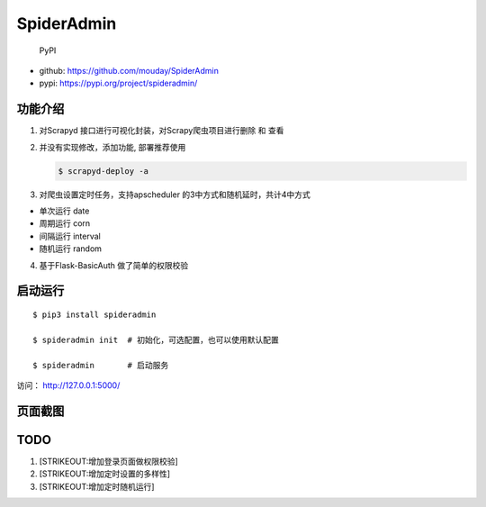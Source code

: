 SpiderAdmin
===========

.. figure:: https://img.shields.io/pypi/v/spideradmin.svg
   :alt: PyPI

   PyPI

-  github: https://github.com/mouday/SpiderAdmin
-  pypi: https://pypi.org/project/spideradmin/

功能介绍
--------

1. 对Scrapyd 接口进行可视化封装，对Scrapy爬虫项目进行删除 和 查看

2. 并没有实现修改，添加功能, 部署推荐使用

   .. code:: bash

       $ scrapyd-deploy -a

3. 对爬虫设置定时任务，支持apscheduler 的3中方式和随机延时，共计4中方式

-  单次运行 date
-  周期运行 corn
-  间隔运行 interval
-  随机运行 random

4. 基于Flask-BasicAuth 做了简单的权限校验

启动运行
--------

::

    $ pip3 install spideradmin

    $ spideradmin init  # 初始化，可选配置，也可以使用默认配置

    $ spideradmin       # 启动服务

访问： http://127.0.0.1:5000/

页面截图
--------

.. figure:: image/main.png
   :alt: 

.. figure:: image/status.png
   :alt: 

.. figure:: image/task.png
   :alt: 

.. figure:: image/time.png
   :alt: 

TODO
----

1. [STRIKEOUT:增加登录页面做权限校验]
2. [STRIKEOUT:增加定时设置的多样性]
3. [STRIKEOUT:增加定时随机运行]
